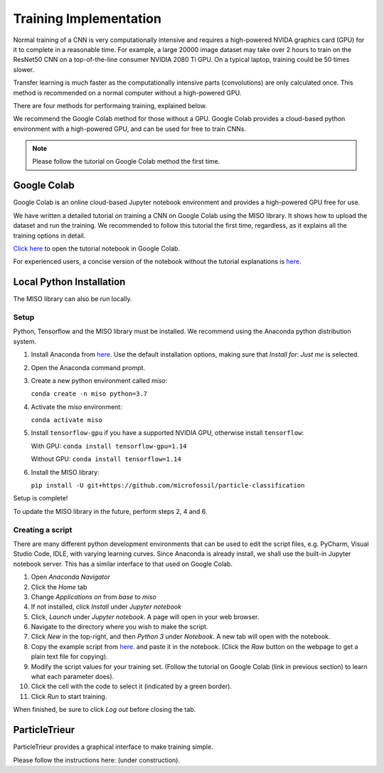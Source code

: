 Training Implementation
=======================

Normal training of a CNN is very computationally intensive and requires a high-powered NVIDA graphics card (GPU) for it to complete in a reasonable time. For example, a large 20000 image dataset may take over 2 hours to train on the ResNet50 CNN on a top-of-the-line consumer NVIDIA 2080 Ti GPU. On a typical laptop, training could be 50 times slower.

Transfer learning is much faster as the computationally intensive parts (convolutions) are only calculated once. This method is recommended on a normal computer without a high-powered GPU.

There are four methods for performaing training, explained below. 

We recommend the Google Colab method for those without a GPU. Google Colab provides a cloud-based python environment with a high-powered GPU, and can be used for free to train CNNs. 

.. note:: Please follow the tutorial on Google Colab method the first time.

Google Colab
------------

Google Colab is an online cloud-based Jupyter notebook environment and provides a high-powered GPU free for use. 

We have written a detailed tutorial on training a CNN on Google Colab using the MISO library. It shows how to upload the dataset and run the training. We recommended to follow this tutorial the first time, regardless, as it explains all the training options in detail.

`Click here <https://colab.research.google.com/github/microfossil/particle-classification-examples/blob/master/image_classification_with_miso_tutorial.ipynb>`_ to open the tutorial notebook in Google Colab.

For experienced users, a concise version of the notebook without the tutorial explanations is `here <https://colab.research.google.com/github/microfossil/particle-classification-examples/blob/master/image_classification_with_miso_quick.ipynb>`_.


Local Python Installation
-------------------------

The MISO library can also be run locally. 

Setup
`````

Python, Tensorflow and the MISO library must be installed. We recommend using the Anaconda python distribution system.

1. Install Anaconda from `here <https://www.anaconda.com/distribution/>`_. Use the default installation options, making sure that *Install for: Just me* is selected.

2. Open the Anaconda command prompt. 

3. Create a new python environment called *miso*:

   ``conda create -n miso python=3.7``

4. Activate the *miso* environment:

   ``conda activate miso``

5. Install ``tensorflow-gpu`` if you have a supported NVIDIA GPU, otherwise install ``tensorflow``:

   With GPU: ``conda install tensorflow-gpu=1.14``

   Without GPU: ``conda install tensorflow=1.14``

6. Install the MISO library:

   ``pip install -U git+https://github.com/microfossil/particle-classification``

Setup is complete!

To update the MISO library in the future, perform steps 2, 4 and 6.

Creating a script
`````````````````

There are many different python development environments that can be used to edit the script files, e.g. PyCharm, Visual Studio Code, IDLE, with varying learning curves. Since Anaconda is already install, we shall use the built-in Jupyter notebook server. This has a similar interface to that used on Google Colab.

1. Open *Anaconda Navigator*

2. Click the *Home* tab

3. Change *Applications on* from *base* to *miso*

4. If not installed, click *Install* under *Jupyter notebook*

5. Click, *Launch* under *Jupyter notebook*. A page will open in your web browser.

6. Navigate to the directory where you wish to make the script.

7. Click *New* in the top-right, and then *Python 3* under *Notebook*. A new tab will open with the notebook.

8. Copy the example script from `here. <https://github.com/microfossil/particle-classification-examples/blob/master/image_classification_example.py>`_ and paste it in the notebook. (Click the *Raw* button on the webpage to get a plain text file for copying).

9. Modify the script values for your training set. (Follow the tutorial on Google Colab (link in previous section) to learn what each parameter does).

10. Click the cell with the code to select it (indicated by a green border).

11. Click *Run* to start training.

When finished, be sure to click *Log out* before closing the tab.

ParticleTrieur
--------------

ParticleTrieur provides a graphical interface to make training simple.

Please follow the instructions here: (under construction).




